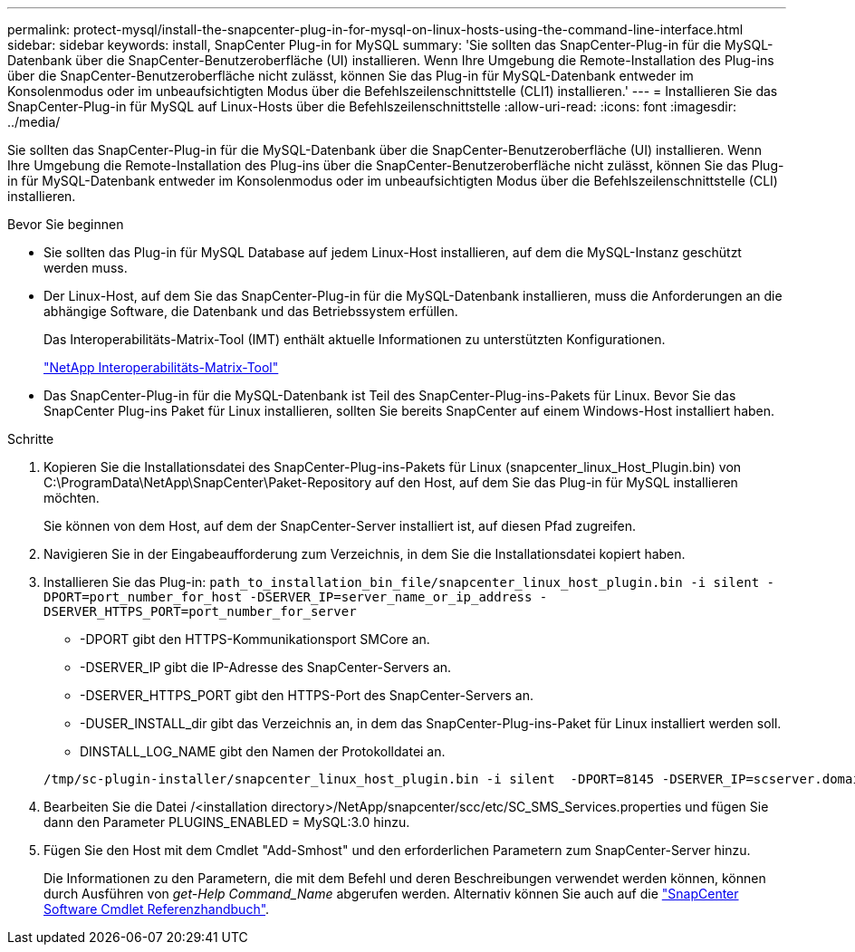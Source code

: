 ---
permalink: protect-mysql/install-the-snapcenter-plug-in-for-mysql-on-linux-hosts-using-the-command-line-interface.html 
sidebar: sidebar 
keywords: install, SnapCenter Plug-in for MySQL 
summary: 'Sie sollten das SnapCenter-Plug-in für die MySQL-Datenbank über die SnapCenter-Benutzeroberfläche (UI) installieren. Wenn Ihre Umgebung die Remote-Installation des Plug-ins über die SnapCenter-Benutzeroberfläche nicht zulässt, können Sie das Plug-in für MySQL-Datenbank entweder im Konsolenmodus oder im unbeaufsichtigten Modus über die Befehlszeilenschnittstelle (CLI1) installieren.' 
---
= Installieren Sie das SnapCenter-Plug-in für MySQL auf Linux-Hosts über die Befehlszeilenschnittstelle
:allow-uri-read: 
:icons: font
:imagesdir: ../media/


[role="lead"]
Sie sollten das SnapCenter-Plug-in für die MySQL-Datenbank über die SnapCenter-Benutzeroberfläche (UI) installieren. Wenn Ihre Umgebung die Remote-Installation des Plug-ins über die SnapCenter-Benutzeroberfläche nicht zulässt, können Sie das Plug-in für MySQL-Datenbank entweder im Konsolenmodus oder im unbeaufsichtigten Modus über die Befehlszeilenschnittstelle (CLI) installieren.

.Bevor Sie beginnen
* Sie sollten das Plug-in für MySQL Database auf jedem Linux-Host installieren, auf dem die MySQL-Instanz geschützt werden muss.
* Der Linux-Host, auf dem Sie das SnapCenter-Plug-in für die MySQL-Datenbank installieren, muss die Anforderungen an die abhängige Software, die Datenbank und das Betriebssystem erfüllen.
+
Das Interoperabilitäts-Matrix-Tool (IMT) enthält aktuelle Informationen zu unterstützten Konfigurationen.

+
https://imt.netapp.com/matrix/imt.jsp?components=121070;&solution=1259&isHWU&src=IMT["NetApp Interoperabilitäts-Matrix-Tool"]

* Das SnapCenter-Plug-in für die MySQL-Datenbank ist Teil des SnapCenter-Plug-ins-Pakets für Linux. Bevor Sie das SnapCenter Plug-ins Paket für Linux installieren, sollten Sie bereits SnapCenter auf einem Windows-Host installiert haben.


.Schritte
. Kopieren Sie die Installationsdatei des SnapCenter-Plug-ins-Pakets für Linux (snapcenter_linux_Host_Plugin.bin) von C:\ProgramData\NetApp\SnapCenter\Paket-Repository auf den Host, auf dem Sie das Plug-in für MySQL installieren möchten.
+
Sie können von dem Host, auf dem der SnapCenter-Server installiert ist, auf diesen Pfad zugreifen.

. Navigieren Sie in der Eingabeaufforderung zum Verzeichnis, in dem Sie die Installationsdatei kopiert haben.
. Installieren Sie das Plug-in: `path_to_installation_bin_file/snapcenter_linux_host_plugin.bin -i silent -DPORT=port_number_for_host -DSERVER_IP=server_name_or_ip_address -DSERVER_HTTPS_PORT=port_number_for_server`
+
** -DPORT gibt den HTTPS-Kommunikationsport SMCore an.
** -DSERVER_IP gibt die IP-Adresse des SnapCenter-Servers an.
** -DSERVER_HTTPS_PORT gibt den HTTPS-Port des SnapCenter-Servers an.
** -DUSER_INSTALL_dir gibt das Verzeichnis an, in dem das SnapCenter-Plug-ins-Paket für Linux installiert werden soll.
** DINSTALL_LOG_NAME gibt den Namen der Protokolldatei an.


+
[listing]
----
/tmp/sc-plugin-installer/snapcenter_linux_host_plugin.bin -i silent  -DPORT=8145 -DSERVER_IP=scserver.domain.com -DSERVER_HTTPS_PORT=8146 -DUSER_INSTALL_DIR=/opt -DINSTALL_LOG_NAME=SnapCenter_Linux_Host_Plugin_Install_2.log -DCHOSEN_FEATURE_LIST=CUSTOM
----
. Bearbeiten Sie die Datei /<installation directory>/NetApp/snapcenter/scc/etc/SC_SMS_Services.properties und fügen Sie dann den Parameter PLUGINS_ENABLED = MySQL:3.0 hinzu.
. Fügen Sie den Host mit dem Cmdlet "Add-Smhost" und den erforderlichen Parametern zum SnapCenter-Server hinzu.
+
Die Informationen zu den Parametern, die mit dem Befehl und deren Beschreibungen verwendet werden können, können durch Ausführen von _get-Help Command_Name_ abgerufen werden. Alternativ können Sie auch auf die https://docs.netapp.com/us-en/snapcenter-cmdlets/index.html["SnapCenter Software Cmdlet Referenzhandbuch"^].


